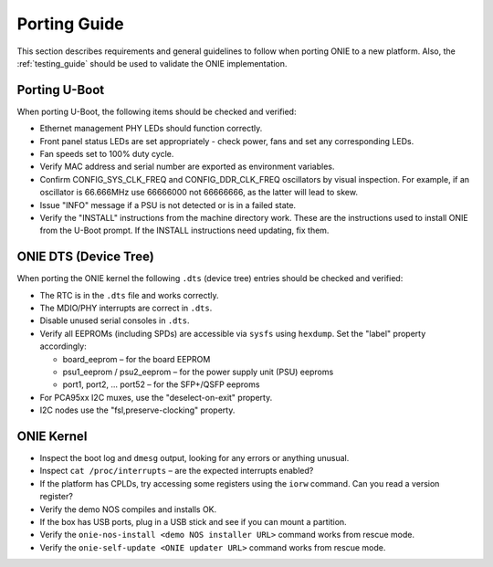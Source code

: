 .. Copyright (C) 2014 Curt Brune <curt@cumulusnetworks.com>
   Copyright (C) 2014 Pete Bratach <pete@cumulusnetworks.com>
   SPDX-License-Identifier:     GPL-2.0

Porting Guide
=============

This section describes requirements and general guidelines to follow
when porting ONIE to a new platform.  Also, the :ref:`testing_guide`
should be used to validate the ONIE implementation.

Porting U-Boot
--------------

When porting U-Boot, the following items should be checked and
verified:

* Ethernet management PHY LEDs should function correctly.
* Front panel status LEDs are set appropriately - check power, fans
  and set any corresponding LEDs.
* Fan speeds set to 100% duty cycle.
* Verify MAC address and serial number are exported as environment variables.
* Confirm CONFIG_SYS_CLK_FREQ and CONFIG_DDR_CLK_FREQ oscillators by
  visual inspection.  For example, if an oscillator is 66.666MHz use
  66666000 not 66666666, as the latter will lead to skew.
* Issue "INFO" message if a PSU is not detected or is in a failed state.
* Verify the "INSTALL" instructions from the machine directory work.
  These are the instructions used to install ONIE from the U-Boot
  prompt. If the INSTALL instructions need updating, fix them.

ONIE DTS (Device Tree)
----------------------

When porting the ONIE kernel the following ``.dts`` (device tree) entries
should be checked and verified:

* The RTC is in the ``.dts`` file and works correctly.
* The MDIO/PHY interrupts are correct in ``.dts``.
* Disable unused serial consoles in ``.dts``.
* Verify all EEPROMs (including SPDs) are accessible via ``sysfs`` using
  ``hexdump``. Set the "label" property accordingly:

  * board_eeprom – for the board EEPROM

  * psu1_eeprom / psu2_eeprom – for the power supply unit (PSU) eeproms

  * port1, port2, ... port52 – for the SFP+/QSFP eeproms

* For PCA95xx I2C muxes, use the "deselect-on-exit" property.
* I2C nodes use the "fsl,preserve-clocking" property.

ONIE Kernel
-----------

* Inspect the boot log and ``dmesg`` output, looking for any errors or
  anything unusual.
* Inspect ``cat /proc/interrupts`` – are the expected interrupts
  enabled?
* If the platform has CPLDs, try accessing some registers using the
  ``iorw`` command. Can you read a version register?
* Verify the demo NOS compiles and installs OK.
* If the box has USB ports, plug in a USB stick and see if you can
  mount a partition.
* Verify the ``onie-nos-install <demo NOS installer URL>`` command works from
  rescue mode.
* Verify the ``onie-self-update <ONIE updater URL>`` command works from
  rescue mode.
